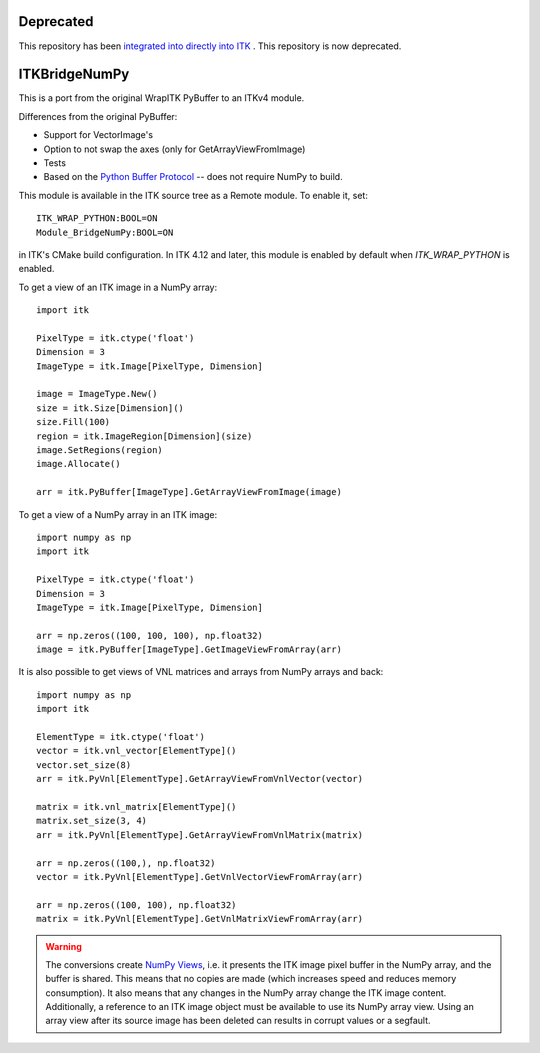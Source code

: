Deprecated
==========

This repository has been `integrated into directly into ITK <https://github.com/InsightSoftwareConsortium/ITK/commit/c035bf83f36ec786a648098ed9c7d91c560b3ae1>`_ . This repository is now deprecated.

ITKBridgeNumPy
==============

.. image:: https://circleci.com/gh/InsightSoftwareConsortium/ITKBridgeNumPy.svg?style=svg
    :target: https://circleci.com/gh/InsightSoftwareConsortium/ITKBridgeNumPy

This is a port from the original WrapITK PyBuffer to an ITKv4 module.

Differences from the original PyBuffer:

- Support for VectorImage's
- Option to not swap the axes (only for GetArrayViewFromImage)
- Tests
- Based on the `Python Buffer Protocol <https://docs.python.org/3/c-api/buffer.html>`_ -- does not require NumPy to build.

This module is available in the ITK source tree as a Remote
module.  To enable it, set::

  ITK_WRAP_PYTHON:BOOL=ON
  Module_BridgeNumPy:BOOL=ON

in ITK's CMake build configuration. In ITK 4.12 and later, this module is
enabled by default when `ITK_WRAP_PYTHON` is enabled.

To get a view of an ITK image in a NumPy array::

  import itk

  PixelType = itk.ctype('float')
  Dimension = 3
  ImageType = itk.Image[PixelType, Dimension]

  image = ImageType.New()
  size = itk.Size[Dimension]()
  size.Fill(100)
  region = itk.ImageRegion[Dimension](size)
  image.SetRegions(region)
  image.Allocate()

  arr = itk.PyBuffer[ImageType].GetArrayViewFromImage(image)

To get a view of a NumPy array in an ITK image::

  import numpy as np
  import itk

  PixelType = itk.ctype('float')
  Dimension = 3
  ImageType = itk.Image[PixelType, Dimension]

  arr = np.zeros((100, 100, 100), np.float32)
  image = itk.PyBuffer[ImageType].GetImageViewFromArray(arr)

It is also possible to get views of VNL matrices and arrays from NumPy arrays and
back::

  import numpy as np
  import itk

  ElementType = itk.ctype('float')
  vector = itk.vnl_vector[ElementType]()
  vector.set_size(8)
  arr = itk.PyVnl[ElementType].GetArrayViewFromVnlVector(vector)

  matrix = itk.vnl_matrix[ElementType]()
  matrix.set_size(3, 4)
  arr = itk.PyVnl[ElementType].GetArrayViewFromVnlMatrix(matrix)

  arr = np.zeros((100,), np.float32)
  vector = itk.PyVnl[ElementType].GetVnlVectorViewFromArray(arr)

  arr = np.zeros((100, 100), np.float32)
  matrix = itk.PyVnl[ElementType].GetVnlMatrixViewFromArray(arr)

.. warning::

  The conversions create `NumPy Views
  <https://scipy-cookbook.readthedocs.io/items/ViewsVsCopies.html>`_, i.e. it
  presents the ITK image pixel buffer in the NumPy array, and the buffer is
  shared. This means that no copies are made (which increases speed and
  reduces memory consumption). It also means that any changes in the NumPy
  array change the ITK image content. Additionally, a reference to an ITK
  image object must be available to use its NumPy array view. Using an array
  view after its source image has been deleted can results in corrupt values
  or a segfault.
